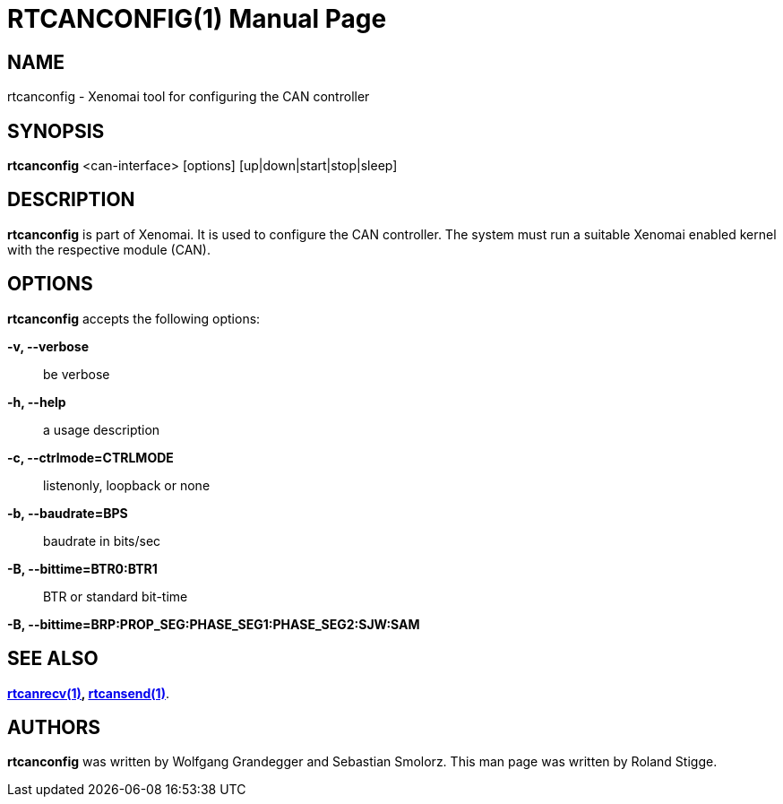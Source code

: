 // ** The above line should force tbl to be a preprocessor **
// Man page for rtcanconfig
//
// Copyright (C) 2008 Roland Stigge <stigge@antcom.de>
//
// You may distribute under the terms of the GNU General Public
// License as specified in the file COPYING that comes with the
// Xenomai distribution.
//
//
RTCANCONFIG(1)
==============
:doctype: manpage
:revdate: 2008/04/19
:man source: Xenomai
:man version: {xenover}
:man manual: Xenomai Manual

NAME
-----
rtcanconfig - Xenomai tool for configuring the CAN controller

SYNOPSIS
---------
// The general command line
*rtcanconfig* <can-interface> [options] [up|down|start|stop|sleep]

DESCRIPTION
------------
*rtcanconfig* is part of Xenomai. It is used to configure the CAN
controller. The system must run a suitable Xenomai enabled kernel with the
respective module (CAN).

OPTIONS
--------
*rtcanconfig* accepts the following options:

*-v, --verbose*::
be verbose

*-h, --help*::
a usage description

*-c, --ctrlmode=CTRLMODE*::
listenonly, loopback or none

*-b, --baudrate=BPS*::
baudrate in bits/sec

*-B, --bittime=BTR0:BTR1*::
BTR or standard bit-time

*-B, --bittime=BRP:PROP_SEG:PHASE_SEG1:PHASE_SEG2:SJW:SAM*

SEE ALSO
--------
*link:../rtcanrecv/index.html[rtcanrecv(1)], link:../rtcansend/index.html[rtcansend(1)]*.

AUTHORS
--------
*rtcanconfig* was written by Wolfgang Grandegger and
Sebastian Smolorz. This man page was
written by Roland Stigge.
